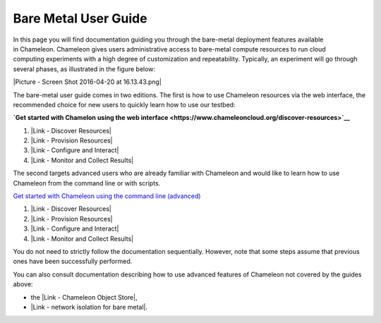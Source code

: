 Bare Metal User Guide
=====================

In this page you will find documentation guiding you through the
bare-metal deployment features available in Chameleon. Chameleon gives
users administrative access to bare-metal compute resources to run cloud
computing experiments with a high degree of customization and
repeatability. Typically, an experiment will go through several phases,
as illustrated in the figure below:

|Picture - Screen Shot 2016-04-20 at 16.13.43.png|

The bare-metal user guide comes in two editions. The first is how to use
Chameleon resources via the web interface, the recommended choice for
new users to quickly learn how to use our testbed:

**`Get started with Chamelon using the web
interface <https://www.chameleoncloud.org/discover-resources>`__**

#. |Link - Discover Resources|
#. |Link - Provision Resources| 
#. |Link - Configure and Interact|
#. |Link - Monitor and Collect Results|

The second targets advanced users who are already familiar with
Chameleon and would like to learn how to use Chameleon from the command
line or with scripts.

`Get started with Chameleon using the command
line (advanced) <https://www.chameleoncloud.org/discover-resources-command-lines>`__

#. |Link - Discover Resources|
#. |Link - Provision Resources|
#. |Link - Configure and Interact|
#. |Link - Monitor and Collect Results|

You do not need to strictly follow the documentation sequentially.
However, note that some steps assume that previous ones have been
successfully performed.

You can also consult documentation describing how to use advanced
features of Chameleon not covered by the guides above:

-  the |Link - Chameleon Object Store|,
-  |Link - network isolation for bare metal|.

.. |Picture - Screen Shot 2016-04-20 at 16.13.43.png| image:: /static/cms/img/icons/plugins/image.png
   :name: plugin_obj_17182
.. |Link - Discover Resources| image:: /static/cms/img/icons/plugins/link.png
   :name: plugin_obj_17184
.. |Link - Provision Resources| image:: /static/cms/img/icons/plugins/link.png
   :name: plugin_obj_17187
.. |Link - Configure and Interact| image:: /static/cms/img/icons/plugins/link.png
   :name: plugin_obj_17188
.. |Link - Monitor and Collect Results| image:: /static/cms/img/icons/plugins/link.png
   :name: plugin_obj_17190
.. |Link - Discover Resources| image:: /static/cms/img/icons/plugins/link.png
   :name: plugin_obj_17185
.. |Link - Provision Resources| image:: /static/cms/img/icons/plugins/link.png
   :name: plugin_obj_17186
.. |Link - Configure and Interact| image:: /static/cms/img/icons/plugins/link.png
   :name: plugin_obj_17189
.. |Link - Chameleon Object Store| image:: /static/cms/img/icons/plugins/link.png
   :name: plugin_obj_17183
.. |Link - network isolation for bare metal| image:: /static/cms/img/icons/plugins/link.png
   :name: plugin_obj_17191
